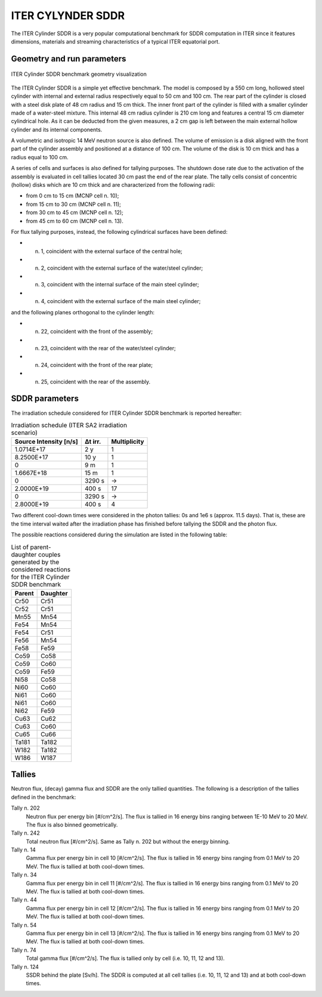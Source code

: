ITER CYLYNDER SDDR
------------------

The ITER Cylinder SDDR is a very popular computational benchmark for
SDDR computation in ITER since it features dimensions, materials and
streaming characteristics of a typical ITER equatorial port.

Geometry and run parameters
^^^^^^^^^^^^^^^^^^^^^^^^^^^

.. figure:: /img/benchmarks/cylSDDR.png
    :align: center
    :width: 600

    ITER Cylinder SDDR benchmark geometry visualization

The ITER Cylinder SDDR is a simple yet effective benchmark. The model
is composed by a 550 cm long, hollowed steel cylinder with internal and
external radius respectively equal to 50 cm and 100 cm. The rear part of
the cylinder is closed with a steel disk plate of 48 cm radius and 15 cm thick.
The inner front part of the cylinder is filled with a smaller cylinder made
of a water-steel mixture. This internal 48 cm radius cylinder is 210 cm long
and features a central 15 cm diameter cylindrical hole. As it can be deducted
from the given measures, a 2 cm gap is left between the main external hollow
cylinder and its internal components.

A volumetric and isotropic 14 MeV neutron source is also defined. The volume of
emission is a disk aligned with the front part of the cylinder assembly and
positioned at a distance of 100 cm. The volume of the disk is 10 cm thick and
has a radius equal to 100 cm.

A series of cells and surfaces is also defined for tallying purposes.
The shutdown dose rate due to the activation of the assembly is evaluated in cell
tallies located 30 cm past the end of the rear plate. The tally cells consist of
concentric (hollow) disks which are 10 cm thick and are characterized from the
following radii:

* from 0 cm to 15 cm (MCNP cell n. 10);
* from 15 cm to 30 cm (MCNP cell n. 11);
* from 30 cm to 45 cm (MCNP cell n. 12);
* from 45 cm to 60 cm (MCNP cell n. 13).

For flux tallying purposes, instead, the following cylindrical surfaces have been defined:

* n. 1, coincident with the external surface of the central hole;
* n. 2, coincident with the external surface of the water/steel cylinder;
* n. 3, coincident with the internal surface of the main steel cylinder;
* n. 4, coincident with the external surface of the main steel cylinder;

and the following planes orthogonal to the cylinder length:

* n. 22, coincident with the front of the assembly;
* n. 23, coincident with the rear of the water/steel cylinder;
* n. 24, coincident with the front of the rear plate;
* n. 25, coincident with the rear of the assembly.

SDDR parameters
^^^^^^^^^^^^^^^

The irradiation schedule considered for ITER Cylinder SDDR benchmark is
reported hereafter:

.. list-table:: Irradiation schedule (ITER SA2 irradiation scenario)
    :header-rows: 1

    * - Source Intensity [n/s]
      - Δt irr.
      - Multiplicity
    * - 1.0714E+17
      - 2 y
      - 1
    * - 8.2500E+17
      - 10 y
      - 1
    * - 0
      - 9 m
      - 1
    * - 1.6667E+18
      - 15 m
      - 1
    * - 0
      - 3290 s
      - ->
    * - 2.0000E+19
      - 400 s
      - 17
    * - 0
      - 3290 s
      - ->
    * - 2.8000E+19
      - 400 s
      - 4

Two different cool-down times were considered in the photon tallies: 0s and 1e6 s (approx. 11.5 days).
That is, these are the time interval waited after the irradiation phase has finished before tallying
the SDDR and the photon flux.

The possible reactions considered during the simulation are listed in the following table:

.. list-table:: List of parent-daughter couples generated by the considered reactions for the ITER Cylinder SDDR benchmark
    :header-rows: 1

    * - Parent
      - Daughter
    * - Cr50
      - Cr51
    * - Cr52
      - Cr51
    * - Mn55
      - Mn54
    * - Fe54
      - Mn54
    * - Fe54
      - Cr51
    * - Fe56
      - Mn54
    * - Fe58
      - Fe59
    * - Co59
      - Co58
    * - Co59
      - Co60
    * - Co59
      - Fe59
    * - Ni58
      - Co58
    * - Ni60
      - Co60
    * - Ni61
      - Co60
    * - Ni61
      - Co60
    * - Ni62
      - Fe59
    * - Cu63
      - Cu62
    * - Cu63
      - Co60
    * - Cu65
      - Cu66
    * - Ta181
      - Ta182
    * - W182
      - Ta182
    * - W186
      - W187

Tallies
^^^^^^^

Neutron flux, (decay) gamma flux and SDDR are the only tallied quantities. The following
is a description of the tallies defined in the benchmark:

Tally n. 202
    Neutron flux per energy bin [#/cm^2/s]. The flux is tallied in 16 energy bins ranging between 1E-10 MeV to 20 MeV. The flux is also binned geometrically.
Tally n. 242
    Total neutron flux [#/cm^2/s]. Same as Tally n. 202 but without the energy binning.
Tally n. 14 
    Gamma flux per energy bin in cell 10 [#/cm^2/s]. The flux is tallied in 16 energy bins ranging from 0.1 MeV to 20 MeV. The flux is tallied at both cool-down times.
Tally n. 34
    Gamma flux per energy bin in cell 11 [#/cm^2/s]. The flux is tallied in 16 energy bins ranging from 0.1 MeV to 20 MeV. The flux is tallied at both cool-down times.
Tally n. 44
    Gamma flux per energy bin in cell 12 [#/cm^2/s]. The flux is tallied in 16 energy bins ranging from 0.1 MeV to 20 MeV. The flux is tallied at both cool-down times.
Tally n. 54
    Gamma flux per energy bin in cell 13 [#/cm^2/s]. The flux is tallied in 16 energy bins ranging from 0.1 MeV to 20 MeV. The flux is tallied at both cool-down times.
Tally n. 74
    Total gamma flux [#/cm^2/s]. The flux is tallied only by cell (i.e. 10, 11, 12 and 13).
Tally n. 124
    SSDR behind the plate [Sv/h]. The SDDR is computed at all cell tallies (i.e. 10, 11, 12 and 13) and at both cool-down times.

.. seealso:: **Related papers and contributions**

    * M. Youssef, Feder R., Batistoni P., Fischer U., Jakhar S., Konno C., Lough-lin M.,
      and Villari R. “Benchmarking of the 3-D CAD-based Discrete Ordinates code “ATTILA”
      for dose rate calculations against experiments and MonteCarlo calculations”.
      In: Fusion Engineering and Design 88 (2013), pp. 3033–3040.
    * R. Pampin, A. Davis, J. Izquierdo, D. Leichtle, M.D. Loughlin, J. Sanz, A.Turner,
      R. Villari, and P.P.H. Wilson. “Developments and needs in nuclearanalysis of
      fusion technology”. In: Fusion Engineering and Design 88 (2013), pp. 454–460.